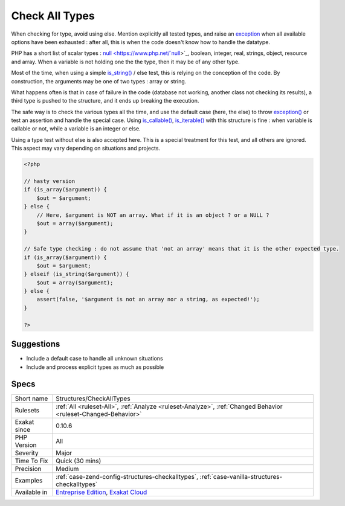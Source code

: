 .. _structures-checkalltypes:


.. _check-all-types:

Check All Types
+++++++++++++++

.. meta::
	:description:
		Check All Types: When checking for type, avoid using else.
	:twitter:card: summary_large_image
	:twitter:site: @exakat
	:twitter:title: Check All Types
	:twitter:description: Check All Types: When checking for type, avoid using else
	:twitter:creator: @exakat
	:twitter:image:src: https://www.exakat.io/wp-content/uploads/2020/06/logo-exakat.png
	:og:image: https://www.exakat.io/wp-content/uploads/2020/06/logo-exakat.png
	:og:title: Check All Types
	:og:type: article
	:og:description: When checking for type, avoid using else
	:og:url: https://exakat.readthedocs.io/en/latest/Reference/Rules/Check All Types.html
	:og:locale: en

.. raw:: html


	<script type="application/ld+json">{"@context":"https:\/\/schema.org","@graph":[{"@type":"WebPage","@id":"https:\/\/php-tips.readthedocs.io\/en\/latest\/Reference\/Rules\/Structures\/CheckAllTypes.html","url":"https:\/\/php-tips.readthedocs.io\/en\/latest\/Reference\/Rules\/Structures\/CheckAllTypes.html","name":"Check All Types","isPartOf":{"@id":"https:\/\/www.exakat.io\/"},"datePublished":"Fri, 10 Jan 2025 09:46:18 +0000","dateModified":"Fri, 10 Jan 2025 09:46:18 +0000","description":"When checking for type, avoid using else","inLanguage":"en-US","potentialAction":[{"@type":"ReadAction","target":["https:\/\/exakat.readthedocs.io\/en\/latest\/Check All Types.html"]}]},{"@type":"WebSite","@id":"https:\/\/www.exakat.io\/","url":"https:\/\/www.exakat.io\/","name":"Exakat","description":"Smart PHP static analysis","inLanguage":"en-US"}]}</script>

When checking for type, avoid using else. Mention explicitly all tested types, and raise an `exception <https://www.php.net/exception>`_ when all available options have been exhausted : after all, this is when the code doesn't know how to handle the datatype.

PHP has a short list of scalar types : `null <https://www.php.net/`null <https://www.php.net/null>`_>`_, boolean, integer, real, strings, object, resource and array. When a variable is not holding one the the type, then it may be of any other type. 

Most of the time, when using a simple `is_string() <https://www.php.net/is_string>`_ / else test, this is relying on the conception of the code. By construction, the arguments may be one of two types : array or string. 

What happens often is that in case of failure in the code (database not working, another class not checking its results), a third type is pushed to the structure, and it ends up breaking the execution. 

The safe way is to check the various types all the time, and use the default case (here, the else) to throw `exception() <https://www.php.net/exception>`_ or test an assertion and handle the special case.
Using `is_callable() <https://www.php.net/is_callable>`_, `is_iterable() <https://www.php.net/is_iterable>`_ with this structure is fine : when variable is callable or not, while a variable is an integer or else. 

Using a type test without else is also accepted here. This is a special treatment for this test, and all others are ignored. This aspect may vary depending on situations and projects.

.. code-block:: php
   
   <?php
   
   // hasty version
   if (is_array($argument)) {
       $out = $argument;
   } else {
       // Here, $argument is NOT an array. What if it is an object ? or a NULL ? 
       $out = array($argument);
   }
   
   // Safe type checking : do not assume that 'not an array' means that it is the other expected type.
   if (is_array($argument)) {
       $out = $argument;
   } elseif (is_string($argument)) {
       $out = array($argument);
   } else {
       assert(false, '$argument is not an array nor a string, as expected!');
   }
   
   ?>

Suggestions
___________

* Include a default case to handle all unknown situations
* Include and process explicit types as much as possible




Specs
_____

+--------------+-------------------------------------------------------------------------------------------------------------------------+
| Short name   | Structures/CheckAllTypes                                                                                                |
+--------------+-------------------------------------------------------------------------------------------------------------------------+
| Rulesets     | :ref:`All <ruleset-All>`, :ref:`Analyze <ruleset-Analyze>`, :ref:`Changed Behavior <ruleset-Changed-Behavior>`          |
+--------------+-------------------------------------------------------------------------------------------------------------------------+
| Exakat since | 0.10.6                                                                                                                  |
+--------------+-------------------------------------------------------------------------------------------------------------------------+
| PHP Version  | All                                                                                                                     |
+--------------+-------------------------------------------------------------------------------------------------------------------------+
| Severity     | Major                                                                                                                   |
+--------------+-------------------------------------------------------------------------------------------------------------------------+
| Time To Fix  | Quick (30 mins)                                                                                                         |
+--------------+-------------------------------------------------------------------------------------------------------------------------+
| Precision    | Medium                                                                                                                  |
+--------------+-------------------------------------------------------------------------------------------------------------------------+
| Examples     | :ref:`case-zend-config-structures-checkalltypes`, :ref:`case-vanilla-structures-checkalltypes`                          |
+--------------+-------------------------------------------------------------------------------------------------------------------------+
| Available in | `Entreprise Edition <https://www.exakat.io/entreprise-edition>`_, `Exakat Cloud <https://www.exakat.io/exakat-cloud/>`_ |
+--------------+-------------------------------------------------------------------------------------------------------------------------+


